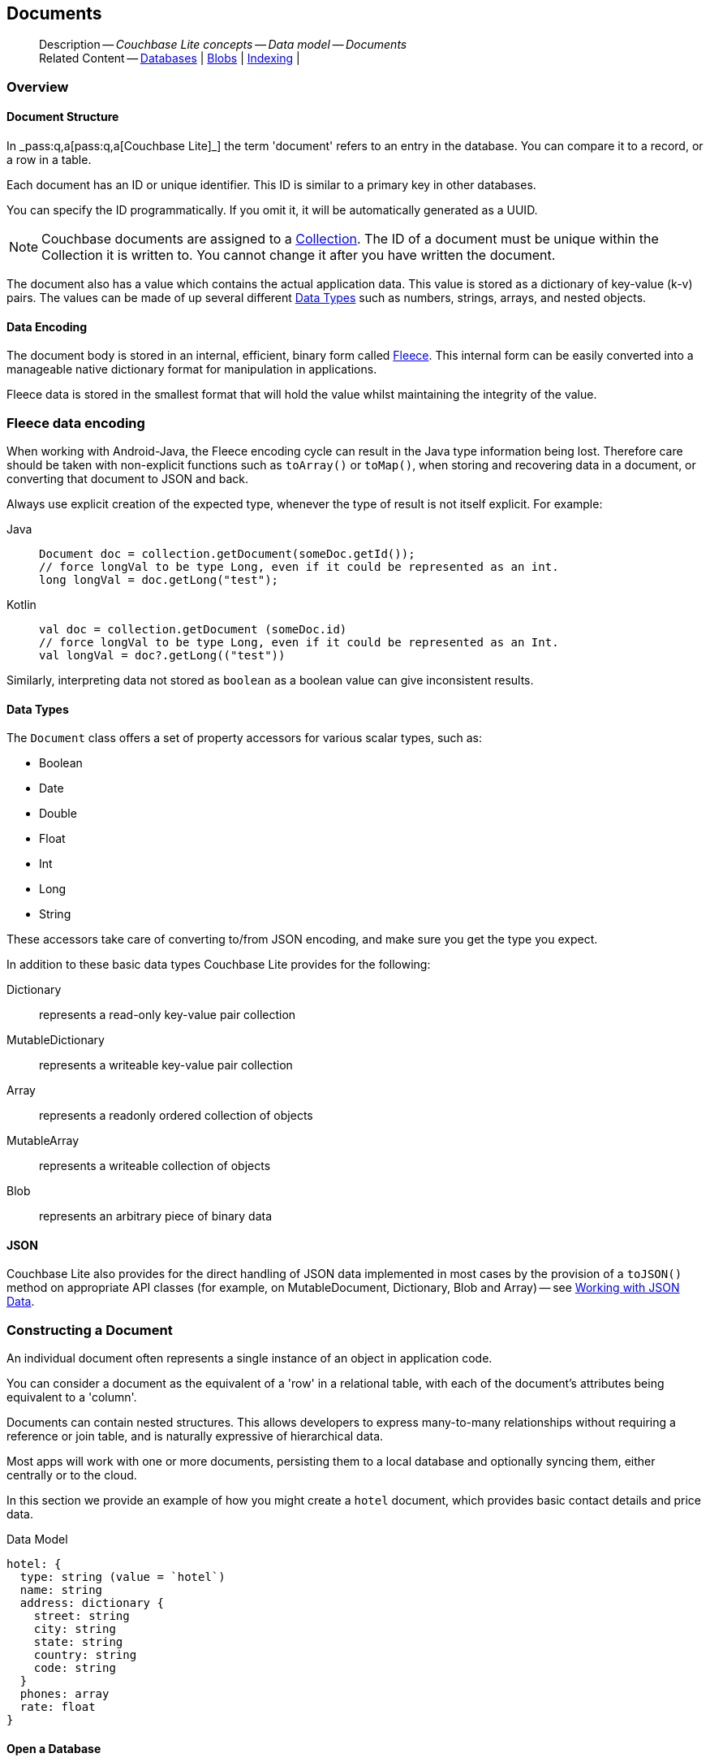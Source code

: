 :docname: document
:page-module: android
:page-relative-src-path: document.adoc
:page-origin-url: https://github.com/couchbase/docs-couchbase-lite.git
:page-origin-start-path:
:page-origin-refname: antora-assembler-simplification
:page-origin-reftype: branch
:page-origin-refhash: (worktree)
[#android:document:::]
== Documents
:page-aliases: documents.adoc, learn/java-android-document.adoc
:page-toclevels: 2@
:page-role:
:description: Couchbase Lite concepts -- Data model -- Documents


// Inclusion
[abstract]
--
Description -- _{description}_ +
Related Content -- xref:android:database.adoc[Databases] | xref:android:blob.adoc[Blobs] | xref:android:indexing.adoc[Indexing] |
--




[discrete#android:document:::overview]
=== Overview


[discrete#android:document:::document-structure]
==== Document Structure

In pass:q,a[_pass:q,a[pass:q,a[Couchbase{nbsp}Lite]]_] the term 'document' refers to an entry in the database.
You can compare it to a record, or a row in a table.

Each document has an ID or unique identifier.
This ID is similar to a primary key in other databases.

You can specify the ID programmatically.
If you omit it, it will be automatically generated as a UUID.

NOTE: Couchbase documents are assigned to a <<android:database:::database-concepts,Collection>>.
The ID of a document must be unique within the Collection it is written to.
You cannot change it after you have written the document.

The document also has a value which contains the actual application data.
This value is stored as a dictionary of key-value (k-v) pairs.
The values can be made of up several different <<android:document:::data-types>> such as numbers, strings, arrays, and nested objects.


[discrete#android:document:::data-encoding]
==== Data Encoding

The document body is stored in an internal, efficient, binary form called
https://github.com/couchbaselabs/fleece#readme[Fleece].
This internal form can be easily converted into a manageable native dictionary format for manipulation in applications.

Fleece data is stored in the smallest format that will hold the value whilst maintaining the integrity of the value.



[discret#android:document:::fleece-data-encodinge]
=== Fleece data encoding

When working with Android-Java, the Fleece encoding cycle can result in the Java type information being lost.
Therefore care should be taken with non-explicit functions such as `toArray()` or `toMap()`,
when storing and recovering data in a document,
or converting that document to JSON and back.

Always use explicit creation of the expected type, whenever the type of result is not itself explicit. For example:

[{tabs}]
=====
[#android:document:::tabs-1-java]
Java::
+
--
[source, Java, indent=0]
----
            Document doc = collection.getDocument(someDoc.getId());
            // force longVal to be type Long, even if it could be represented as an int.
            long longVal = doc.getLong("test");
----
--

[#android:document:::tabs-1-kotlin]
Kotlin::
+
--
[source, Kotlin, indent=0]
----
        val doc = collection.getDocument (someDoc.id)
        // force longVal to be type Long, even if it could be represented as an Int.
        val longVal = doc?.getLong(("test"))
----
--
=====

Similarly, interpreting data not stored as `boolean` as a boolean value can give inconsistent results.




[discrete#android:document:::data-types]
==== Data Types

The `Document` class offers a set of property accessors for various scalar types, such as:

* Boolean
* Date
* Double
* Float
* Int
* Long
* String

These accessors take care of converting to/from JSON encoding, and make sure you get the type you expect.

In addition to these basic data types Couchbase Lite provides for the following:

Dictionary:: represents a read-only key-value pair collection
MutableDictionary:: represents a writeable key-value pair collection
Array:: represents a readonly ordered collection of objects
MutableArray:: represents a writeable collection of objects
Blob:: represents an arbitrary piece of binary data



[discrete#android:document:::json]
==== JSON

Couchbase Lite also provides for the direct handling of JSON data implemented in most cases by the provision of a pass:a,q[`toJSON()`] method on appropriate API classes (for example, on MutableDocument, Dictionary, Blob and Array) -- see <<android:document:::lbl-json-data>>.


[discrete#android:document:::constructing-a-document]
=== Constructing a Document


An individual document often represents a single instance of an object in application code.

You can consider a document as the equivalent of a 'row' in a relational table,
with each of the document's attributes being equivalent to a 'column'.

Documents can contain nested structures.
This allows developers to express many-to-many relationships without requiring a reference or join table,
and is naturally expressive of hierarchical data.

Most apps will work with one or more documents, persisting them to a local database and optionally syncing them, either centrally or to the cloud.

In this section we provide an example of how you might create a `hotel` document, which provides basic contact details and price data.

.Data Model
[source]
----

hotel: {
  type: string (value = `hotel`)
  name: string
  address: dictionary {
    street: string
    city: string
    state: string
    country: string
    code: string
  }
  phones: array
  rate: float
}

----

[discrete#android:document:::ex-usage]
==== Open a Database

First open your database.
If the database does not already exist, Couchbase Lite will create it for you.

Couchbase documents are assigned to a <<android:database:::database-concepts,Collection>>.
All the CRUD examples in this document operate on a `collection` object (here, the Default Collection).

// BEGIN inclusion -- block -- block_tabbed_code.adoc
//
//  Allows for abstraction of the showing of snippet examples
//  which makes displaying tabbed snippets for platforms with
//  more than one native language to show -- Android (Kotlin and Java)
//
// This version does not add an example block
//
//  PARAMETERS:
//    param-tags comma-separated list of tags to include/exclude
//
//  USE:
//    :param_tags: query-access-json
//    include::partial$block_show_snippet.adoc[]
//    :param_tags!:
//


// inject tab header
[{tabs}]
=====

[#android:document:::tabs-2-kotlin]
Kotlin::
+
--

// Show Main Snippet
[source, Kotlin]
----
include ::android:example$codesnippet_collection.kt[tags="datatype_usage_createdb", indent=0]
// Initialize the Couchbase Lite system
CouchbaseLite.init(context)

// Get the database (and create it if it doesn’t exist).
val database = Database("getting-started")
val collection = database.getCollection("myCollection")
    ?: throw IllegalStateException("collection not found")

----

--
// Show Optional Alternate Snippet
[#android:document:::tabs-2-java]
Java::
+
--
[source, Java]
----
include ::android:example$codesnippet_collection.java[tags="datatype_usage_createdb", indent=0]
// Get the database (and create it if it doesn’t exist).
Database database = new Database("getting-started");
try (Collection collection = database.getCollection("myCollection")) {
    if (collection == null) { throw new IllegalStateException("collection not found"); }

----
// Add tab closure
--

=====




// Tidy-up attributes created
// END -- block_tabbed_code.adoc

See xref:android:database.adoc[Databases] for more information

[discrete#android:document:::create-a-document]
==== Create a Document

Now create a new document to hold your application's data.

Use the mutable form, so that you can add data to the document.

// BEGIN inclusion -- block -- block_tabbed_code.adoc
//
//  Allows for abstraction of the showing of snippet examples
//  which makes displaying tabbed snippets for platforms with
//  more than one native language to show -- Android (Kotlin and Java)
//
// This version does not add an example block
//
//  PARAMETERS:
//    param-tags comma-separated list of tags to include/exclude
//
//  USE:
//    :param_tags: query-access-json
//    include::partial$block_show_snippet.adoc[]
//    :param_tags!:
//


// inject tab header
[{tabs}]
=====

[#android:document:::tabs-3-kotlin]
Kotlin::
+
--

// Show Main Snippet
[source, Kotlin]
----
include ::android:example$codesnippet_collection.kt[tags="datatype_usage_createdoc", indent=0]
// Create your new document
val mutableDoc = MutableDocument()

----

--
// Show Optional Alternate Snippet
[#android:document:::tabs-3-java]
Java::
+
--
[source, Java]
----
include ::android:example$codesnippet_collection.java[tags="datatype_usage_createdoc", indent=0]
// Create your new document
MutableDocument mutableDoc = new MutableDocument();

----
// Add tab closure
--

=====




// Tidy-up attributes created
// END -- block_tabbed_code.adoc

For more on using *Documents*, see <<android:document:::document-initializers>> and <<android:document:::mutability>>.

[discrete#android:document:::create-a-dictionary]
==== Create a Dictionary

Now create a mutable dictionary (`address`).

Each element of the dictionary value will be directly accessible via its own key.

// BEGIN inclusion -- block -- block_tabbed_code.adoc
//
//  Allows for abstraction of the showing of snippet examples
//  which makes displaying tabbed snippets for platforms with
//  more than one native language to show -- Android (Kotlin and Java)
//
// This version does not add an example block
//
//  PARAMETERS:
//    param-tags comma-separated list of tags to include/exclude
//
//  USE:
//    :param_tags: query-access-json
//    include::partial$block_show_snippet.adoc[]
//    :param_tags!:
//


// inject tab header
[{tabs}]
=====

[#android:document:::tabs-4-kotlin]
Kotlin::
+
--

// Show Main Snippet
[source, Kotlin]
----
include ::android:example$codesnippet_collection.kt[tags="datatype_usage_mutdict", indent=0]
// Create a new mutable dictionary and populate some keys/values
val address = MutableDictionary()
address.setString("street", "1 Main st.")
address.setString("city", "San Francisco")
address.setString("state", "CA")
address.setString("country", "USA")
address.setString("code", "90210")

----

--
// Show Optional Alternate Snippet
[#android:document:::tabs-4-java]
Java::
+
--
[source, Java]
----
include ::android:example$codesnippet_collection.java[tags="datatype_usage_mutdict", indent=0]
// Create a new mutable dictionary and populate some keys/values
MutableDictionary address = new MutableDictionary();
address.setString("street", "1 Main st.");
address.setString("city", "San Francisco");
address.setString("state", "CA");
address.setString("country", "USA");
address.setString("code", "90210");

----
// Add tab closure
--

=====




// Tidy-up attributes created
// END -- block_tabbed_code.adoc

Learn more about <<android:document:::using-dictionaries>>.

[discrete#android:document:::create-an-array]
==== Create an Array

Since the hotel may have multiple contact numbers, provide a field (`phones`) as a mutable array.

// BEGIN inclusion -- block -- block_tabbed_code.adoc
//
//  Allows for abstraction of the showing of snippet examples
//  which makes displaying tabbed snippets for platforms with
//  more than one native language to show -- Android (Kotlin and Java)
//
// This version does not add an example block
//
//  PARAMETERS:
//    param-tags comma-separated list of tags to include/exclude
//
//  USE:
//    :param_tags: query-access-json
//    include::partial$block_show_snippet.adoc[]
//    :param_tags!:
//


// inject tab header
[{tabs}]
=====

[#android:document:::tabs-5-kotlin]
Kotlin::
+
--

// Show Main Snippet
[source, Kotlin]
----
include ::android:example$codesnippet_collection.kt[tags="datatype_usage_mutarray", indent=0]
// Create and populate mutable array
val phones = MutableArray()
phones.addString("650-000-0000")
phones.addString("650-000-0001")

----

--
// Show Optional Alternate Snippet
[#android:document:::tabs-5-java]
Java::
+
--
[source, Java]
----
include ::android:example$codesnippet_collection.java[tags="datatype_usage_mutarray", indent=0]
// Create and populate mutable array
MutableArray phones = new MutableArray();
phones.addString("650-000-0000");
phones.addString("650-000-0001");

----
// Add tab closure
--

=====




// Tidy-up attributes created
// END -- block_tabbed_code.adoc

Learn more about <<android:document:::using-arrays>>

[discrete#android:document:::populate-a-document]
==== Populate a Document

Now add your data to the mutable document created earlier.
Each data item is stored as a key-value pair.

// BEGIN inclusion -- block -- block_tabbed_code.adoc
//
//  Allows for abstraction of the showing of snippet examples
//  which makes displaying tabbed snippets for platforms with
//  more than one native language to show -- Android (Kotlin and Java)
//
// This version does not add an example block
//
//  PARAMETERS:
//    param-tags comma-separated list of tags to include/exclude
//
//  USE:
//    :param_tags: query-access-json
//    include::partial$block_show_snippet.adoc[]
//    :param_tags!:
//


// inject tab header
[{tabs}]
=====

[#android:document:::tabs-6-kotlin]
Kotlin::
+
--

// Show Main Snippet
[source, Kotlin]
----
include ::android:example$codesnippet_collection.kt[tags="datatype_usage_populate", indent=0]
// Initialize and populate the document

// Add document type to document properties <.>
mutableDoc.setString("type", "hotel")

// Add hotel name string to document properties <.>
mutableDoc.setString("name", "Hotel Java Mo")

// Add float to document properties <.>
mutableDoc.setFloat("room_rate", 121.75f)

// Add dictionary to document's properties <.>
mutableDoc.setDictionary("address", address)

// Add array to document's properties <.>
mutableDoc.setArray("phones", phones)

----

--
// Show Optional Alternate Snippet
[#android:document:::tabs-6-java]
Java::
+
--
[source, Java]
----
include ::android:example$codesnippet_collection.java[tags="datatype_usage_populate", indent=0]
// Initialize and populate the document

// Add document type to document properties <.>
mutableDoc.setString("type", "hotel");

// Add hotel name string to document properties <.>
mutableDoc.setString("name", "Hotel Java Mo");

// Add float to document properties <.>
mutableDoc.setFloat("room_rate", 121.75F);

// Add dictionary to document's properties <.>
mutableDoc.setDictionary("address", address);

// Add array to document's properties <.>
mutableDoc.setArray("phones", phones);

----
// Add tab closure
--

=====




// Tidy-up attributes created
// END -- block_tabbed_code.adoc


NOTE: Couchbase recommend using a `type` attribute to define each logical document type.


[discrete#android:document:::save-a-document]
==== Save a Document

Now persist the populated document to your Couchbase Lite database.
This will auto-generate the document id.

// BEGIN inclusion -- block -- block_tabbed_code.adoc
//
//  Allows for abstraction of the showing of snippet examples
//  which makes displaying tabbed snippets for platforms with
//  more than one native language to show -- Android (Kotlin and Java)
//
// This version does not add an example block
//
//  PARAMETERS:
//    param-tags comma-separated list of tags to include/exclude
//
//  USE:
//    :param_tags: query-access-json
//    include::partial$block_show_snippet.adoc[]
//    :param_tags!:
//


// inject tab header
[{tabs}]
=====

[#android:document:::tabs-7-kotlin]
Kotlin::
+
--

// Show Main Snippet
[source, Kotlin]
----
include ::android:example$codesnippet_collection.kt[tags="datatype_usage_persist", indent=0]
// Save the document changes <.>
collection.save(mutableDoc)

----

--
// Show Optional Alternate Snippet
[#android:document:::tabs-7-java]
Java::
+
--
[source, Java]
----
include ::android:example$codesnippet_collection.java[tags="datatype_usage_persist", indent=0]
// Save the document changes <.>
collection.save(mutableDoc);
----
// Add tab closure
--

=====




// Tidy-up attributes created
// END -- block_tabbed_code.adoc

[discrete#android:document:::close-the-database]
==== Close the Database

With your document saved, you can now close our Couchbase Lite database.

// BEGIN inclusion -- block -- block_tabbed_code.adoc
//
//  Allows for abstraction of the showing of snippet examples
//  which makes displaying tabbed snippets for platforms with
//  more than one native language to show -- Android (Kotlin and Java)
//
// This version does not add an example block
//
//  PARAMETERS:
//    param-tags comma-separated list of tags to include/exclude
//
//  USE:
//    :param_tags: query-access-json
//    include::partial$block_show_snippet.adoc[]
//    :param_tags!:
//


// inject tab header
[{tabs}]
=====

[#android:document:::tabs-8-kotlin]
Kotlin::
+
--

// Show Main Snippet
[source, Kotlin]
----
include ::android:example$codesnippet_collection.kt[tags="datatype_usage_closedb", indent=0]
// Close the database <.>
database.close()

----

--
// Show Optional Alternate Snippet
[#android:document:::tabs-8-java]
Java::
+
--
[source, Java]
----
include ::android:example$codesnippet_collection.java[tags="datatype_usage_closedb", indent=0]
// Close the database <.>
database.close();

----
// Add tab closure
--

=====




// Tidy-up attributes created
// END -- block_tabbed_code.adoc



[discrete#android:document:::working-with-data]
=== Working with Data


[discrete#android:document:::checking-a-documents-properties]
==== Checking a Document's Properties

To check whether a given property exists in the document, use the https://docs.couchbase.com/mobile/{major}.{minor}.{maintenance-android}{empty}/couchbase-lite-android/com/couchbase/lite/Document.html#contains-java.lang.String-[`Document.Contains(String key)] method.

If you try to access a property which doesn't exist in the document, the call will return the default value for that getter method (0 for https://docs.couchbase.com/mobile/{major}.{minor}.{maintenance-android}{empty}/couchbase-lite-android/com/couchbase/lite/Document.html#getInt-java.lang.String-[Document.getInt()] 0.0 for https://docs.couchbase.com/mobile/{major}.{minor}.{maintenance-android}{empty}/couchbase-lite-android/com/couchbase/lite/Document.html#getFloat-java.lang.String-[Document.getFloat()] etc.).

.Fleece data encoding
[NOTE]
--
Care should be taken when storing and recovering data in a document or converting that document to JSON and back. +
Data encoding (Fleece) can result in `Long` values being converted to `Integers`, and `Double` values to `Float`. +
Interpreting data as boolean can also give inconsistent results.
--


[discrete#android:document:::date-accessors]
==== Date accessors

Couchbase Lite offers _Date_ accessors as a convenience.
Dates are a common data type, but JSON doesn't natively support them, so the convention is to store them as strings in ISO-8601 format.

.Date Getter
[#ex-date-getter]
// BEGIN inclusion -- block -- block_tabbed_code_example.adoc
//
//  Allows for abstraction of the showing of snippet examples
//  which makes displaying tabbed snippets for platforms with
//  more than one native language to show -- Android (Kotlin and Java)
//
// Surrounds code in Example block
//
//  PARAMETERS:
//    param-tags comma-separated list of tags to include/exclude
//    param-leader text for opening para of an example block
//
//  USE:
//    :param_tags: query-access-json
//    include::partial$block_show_snippet.adoc[]
//    :param_tags!:
//

[#android:document:::ex-date-getter]
====

pass:q,a[This example sets the date on the `createdAt` property and reads it back using the https://docs.couchbase.com/mobile/{major}.{minor}.{maintenance-android}{empty}/couchbase-lite-android/com/couchbase/lite/Document.html#getDate-java.lang.String-[Document.getDate()] accessor method.]
// inject tab header
[{tabs}]
=====

[#android:document:::tabs-9-kotlin]
Kotlin::
+
--

// Show Main Snippet
[source, Kotlin]
----
include ::android:example$codesnippet_collection.kt[tags="date-getter", indent=0]
doc.setValue("createdAt", Date())
val date = doc.getDate("createdAt")
----

--
// Show Optional Alternate Snippet
[#android:document:::tabs-9-java]
Java::
+
--
[source, Java]
----
include ::android:example$codesnippet_collection.java[tags="date-getter", indent=0]
newTask.setValue("createdAt", new Date());
Date date = newTask.getDate("createdAt");
----
// Add tab closure
--

=====



// close example block

====

// Tidy-up atttibutes created
// END -- block_show_snippet.doc


[discrete#android:document:::using-dictionaries]
==== Using Dictionaries

.API References

* https://docs.couchbase.com/mobile/{major}.{minor}.{maintenance-android}{empty}/couchbase-lite-android/com/couchbase/lite/Dictionary.html[Dictionary]

* https://docs.couchbase.com/mobile/{major}.{minor}.{maintenance-android}{empty}/couchbase-lite-android/com/couchbase/lite/MutableDictionary.html[MutableDictionary]


.Read Only
[#ex-dict]
// :param-leader: pass:q,a[Changes to the document are persisted to the database when the `save` method is called.]
// BEGIN inclusion -- block -- block_tabbed_code_example.adoc
//
//  Allows for abstraction of the showing of snippet examples
//  which makes displaying tabbed snippets for platforms with
//  more than one native language to show -- Android (Kotlin and Java)
//
// Surrounds code in Example block
//
//  PARAMETERS:
//    param-tags comma-separated list of tags to include/exclude
//    param-leader text for opening para of an example block
//
//  USE:
//    :param_tags: query-access-json
//    include::partial$block_show_snippet.adoc[]
//    :param_tags!:
//

[#android:document:::ex-dict]
====

// inject tab header
[{tabs}]
=====

[#android:document:::tabs-10-kotlin]
Kotlin::
+
--

// Show Main Snippet
[source, Kotlin]
----
include ::android:example$codesnippet_collection.kt[tags="datatype_dictionary", indent=0]
// NOTE: No error handling, for brevity (see getting started)
val document = collection.getDocument("doc1")

// Getting a dictionary from the document's properties
val dict = document?.getDictionary("address")

// Access a value with a key from the dictionary
val street = dict?.getString("street")

// Iterate dictionary
dict?.forEach { println("${it} -> ${dict.getValue(it)}") }

// Create a mutable copy
val mutableDict = dict?.toMutable()

----

--
// Show Optional Alternate Snippet
[#android:document:::tabs-10-java]
Java::
+
--
[source, Java]
----
include ::android:example$codesnippet_collection.java[tags="datatype_dictionary", indent=0]
// NOTE: No error handling, for brevity (see getting started)
Document document = collection.getDocument("doc1");
if (document == null) { return; }

// Getting a dictionary from the document's properties
Dictionary dict = document.getDictionary("address");
if (dict == null) { return; }

// Access a value with a key from the dictionary
String street = dict.getString("street");

// Iterate dictionary
for (String key: dict.getKeys()) {
    System.out.println("Key " + key + " = " + dict.getValue(key));
}

// Create a mutable copy
MutableDictionary mutableDict = dict.toMutable();

----
// Add tab closure
--

=====



// close example block

====

// Tidy-up atttibutes created
// END -- block_show_snippet.doc


.Mutable
[#ex-mutdict]
// :param-leader: pass:q,a[Changes to the document are persisted to the database when the `save` method is called.]
// BEGIN inclusion -- block -- block_tabbed_code_example.adoc
//
//  Allows for abstraction of the showing of snippet examples
//  which makes displaying tabbed snippets for platforms with
//  more than one native language to show -- Android (Kotlin and Java)
//
// Surrounds code in Example block
//
//  PARAMETERS:
//    param-tags comma-separated list of tags to include/exclude
//    param-leader text for opening para of an example block
//
//  USE:
//    :param_tags: query-access-json
//    include::partial$block_show_snippet.adoc[]
//    :param_tags!:
//

[#android:document:::ex-mutdict]
====

// inject tab header
[{tabs}]
=====

[#android:document:::tabs-11-kotlin]
Kotlin::
+
--

// Show Main Snippet
[source, Kotlin]
----
include ::android:example$codesnippet_collection.kt[tags="datatype_mutable_dictionary", indent=0]
// NOTE: No error handling, for brevity (see getting started)

// Create a new mutable dictionary and populate some keys/values
val mutableDict = MutableDictionary()
mutableDict.setString("street", "1 Main st.")
mutableDict.setString("city", "San Francisco")

// Add the dictionary to a document's properties and save the document
val mutableDoc = MutableDocument("doc1")
mutableDoc.setDictionary("address", mutableDict)
collection.save(mutableDoc)

----

--
// Show Optional Alternate Snippet
[#android:document:::tabs-11-java]
Java::
+
--
[source, Java]
----
include ::android:example$codesnippet_collection.java[tags="datatype_mutable_dictionary", indent=0]
// NOTE: No error handling, for brevity (see getting started)

// Create a new mutable dictionary and populate some keys/values
MutableDictionary mutableDict = new MutableDictionary();
mutableDict.setString("street", "1 Main st.");
mutableDict.setString("city", "San Francisco");

// Add the dictionary to a document's properties and save the document
MutableDocument mutableDoc = new MutableDocument("doc1");
mutableDoc.setDictionary("address", mutableDict);
collection.save(mutableDoc);

----
// Add tab closure
--

=====



// close example block

====

// Tidy-up atttibutes created
// END -- block_show_snippet.doc

[discrete#android:document:::using-arrays]
==== Using Arrays

.API References
* https://docs.couchbase.com/mobile/{major}.{minor}.{maintenance-android}{empty}/couchbase-lite-android/com/couchbase/lite/Array.html[Array]

* https://docs.couchbase.com/mobile/{major}.{minor}.{maintenance-android}{empty}/couchbase-lite-android/com/couchbase/lite/MutableArray.html[MutableArray]

.Read Only
[#ex-array]
// :param-leader: pass:q,a[Changes to the document are persisted to the database when the `save` method is called.]
// BEGIN inclusion -- block -- block_tabbed_code_example.adoc
//
//  Allows for abstraction of the showing of snippet examples
//  which makes displaying tabbed snippets for platforms with
//  more than one native language to show -- Android (Kotlin and Java)
//
// Surrounds code in Example block
//
//  PARAMETERS:
//    param-tags comma-separated list of tags to include/exclude
//    param-leader text for opening para of an example block
//
//  USE:
//    :param_tags: query-access-json
//    include::partial$block_show_snippet.adoc[]
//    :param_tags!:
//

[#android:document:::ex-array]
====

// inject tab header
[{tabs}]
=====

[#android:document:::tabs-12-kotlin]
Kotlin::
+
--

// Show Main Snippet
[source, Kotlin]
----
include ::android:example$codesnippet_collection.kt[tags="datatype_array", indent=0]
// NOTE: No error handling, for brevity (see getting started)

val document = collection.getDocument("doc1")

// Getting a phones array from the document's properties
val array = document?.getArray("phones")

// Get element count
val count = array?.count()

// Access an array element by index
val phone = array?.getString(1)

// Iterate array
array?.forEachIndexed { index, item -> println("Row  ${index} = ${item}") }

// Create a mutable copy
val mutableArray = array?.toMutable()
----

--
// Show Optional Alternate Snippet
[#android:document:::tabs-12-java]
Java::
+
--
[source, Java]
----
include ::android:example$codesnippet_collection.java[tags="datatype_array", indent=0]
// NOTE: No error handling, for brevity (see getting started)

Document document = collection.getDocument("doc1");
if (document == null) { return; }

// Getting a phones array from the document's properties
Array array = document.getArray("phones");
if (array == null) { return; }

// Get element count
int count = array.count();

// Access an array element by index
String phone = array.getString(1);

// Iterate array
for (int i = 0; i < count; i++) {
    System.out.println("Row  " + i + " = " + array.getString(i));
}

// Create a mutable copy
MutableArray mutableArray = array.toMutable();
----
// Add tab closure
--

=====



// close example block

====

// Tidy-up atttibutes created
// END -- block_show_snippet.doc

.Mutable
[#ex-mutarray]
// :param-leader: pass:q,a[Changes to the document are persisted to the database when the `save` method is called.]
// BEGIN inclusion -- block -- block_tabbed_code_example.adoc
//
//  Allows for abstraction of the showing of snippet examples
//  which makes displaying tabbed snippets for platforms with
//  more than one native language to show -- Android (Kotlin and Java)
//
// Surrounds code in Example block
//
//  PARAMETERS:
//    param-tags comma-separated list of tags to include/exclude
//    param-leader text for opening para of an example block
//
//  USE:
//    :param_tags: query-access-json
//    include::partial$block_show_snippet.adoc[]
//    :param_tags!:
//

[#android:document:::ex-mutarray]
====

// inject tab header
[{tabs}]
=====

[#android:document:::tabs-13-kotlin]
Kotlin::
+
--

// Show Main Snippet
[source, Kotlin]
----
include ::android:example$codesnippet_collection.kt[tags="datatype_mutable_array", indent=0]
// NOTE: No error handling, for brevity (see getting started)

// Create a new mutable array and populate data into the array
val mutableArray = MutableArray()
mutableArray.addString("650-000-0000")
mutableArray.addString("650-000-0001")

// Set the array to document's properties and save the document
val mutableDoc = MutableDocument("doc1")
mutableDoc.setArray("phones", mutableArray)
collection.save(mutableDoc)
----

--
// Show Optional Alternate Snippet
[#android:document:::tabs-13-java]
Java::
+
--
[source, Java]
----
include ::android:example$codesnippet_collection.java[tags="datatype_mutable_array", indent=0]
// NOTE: No error handling, for brevity (see getting started)

// Create a new mutable array and populate data into the array
MutableArray mutableArray = new MutableArray();
mutableArray.addString("650-000-0000");
mutableArray.addString("650-000-0001");

// Set the array to document's properties and save the document
MutableDocument mutableDoc = new MutableDocument("doc1");
mutableDoc.setArray("phones", mutableArray);
collection.save(mutableDoc);
----
// Add tab closure
--

=====



// close example block

====

// Tidy-up atttibutes created
// END -- block_show_snippet.doc


[discrete#android:document:::using-blobs]
==== Using Blobs

For more on working with blobs, see xref:android:blob.adoc[Blobs]


[discrete#android:document:::document-initializers]
=== Document Initializers


You can use the following methods/initializers:

* Use the https://docs.couchbase.com/mobile/{major}.{minor}.{maintenance-android}{empty}/couchbase-lite-android/com/couchbase/lite/MutableDocument.html#s:18CouchbaseLiteSwift15MutableDocumentMutableDocument--[MutableDocument()] initializer to create a new document where the document ID is randomly generated by the database.

* Use the https://docs.couchbase.com/mobile/{major}.{minor}.{maintenance-android}{empty}/couchbase-lite-android/com/couchbase/lite/MutableDocument.html#s:18CouchbaseLiteSwift15MutableDocument}MutableDocument-java.lang.String-[MutableDocument(String id)] initializer to create a new document with a specific ID.

* Use the {url-api-method-collection-getdocument} method to get a document.
If the document doesn't exist in the collection, the method will return `null`.
You can use this behavior to check if a document with a given ID already exists in the collection.


.Persist a document
[#ex-persists-doc]
// BEGIN inclusion -- block -- block_tabbed_code_example.adoc
//
//  Allows for abstraction of the showing of snippet examples
//  which makes displaying tabbed snippets for platforms with
//  more than one native language to show -- Android (Kotlin and Java)
//
// Surrounds code in Example block
//
//  PARAMETERS:
//    param-tags comma-separated list of tags to include/exclude
//    param-leader text for opening para of an example block
//
//  USE:
//    :param_tags: query-access-json
//    include::partial$block_show_snippet.adoc[]
//    :param_tags!:
//

[#android:document:::ex-persists-doc]
====

pass:q,a[The following code example creates a document and persists it to the database.]
// inject tab header
[{tabs}]
=====

[#android:document:::tabs-14-kotlin]
Kotlin::
+
--

// Show Main Snippet
[source, Kotlin]
----
include ::android:example$codesnippet_collection.kt[tags="initializer", indent=0]
val doc = MutableDocument()
doc.let {
    it.setString("type", "task")
    it.setString("owner", "todo")
    it.setDate("createdAt", Date())
}
collection.save(doc)
----

--
// Show Optional Alternate Snippet
[#android:document:::tabs-14-java]
Java::
+
--
[source, Java]
----
include ::android:example$codesnippet_collection.java[tags="initializer", indent=0]
MutableDocument newTask = new MutableDocument();
newTask.setString("type", "task");
newTask.setString("owner", "todo");
newTask.setDate("createdAt", new Date());
collection.save(newTask);
----
// Add tab closure
--

=====



// close example block

====

// Tidy-up atttibutes created
// END -- block_show_snippet.doc


[discrete#android:document:::mutability]
=== Mutability


By default, a document is immutable when it is read from the database.
Use the https://docs.couchbase.com/mobile/{major}.{minor}.{maintenance-android}{empty}/couchbase-lite-android/com/couchbase/lite/Document.html#toMutable--[`Document.toMutable()] to create an updatable instance of the document.


.Make a mutable document
[#ex-update-doc]
// BEGIN inclusion -- block -- block_tabbed_code_example.adoc
//
//  Allows for abstraction of the showing of snippet examples
//  which makes displaying tabbed snippets for platforms with
//  more than one native language to show -- Android (Kotlin and Java)
//
// Surrounds code in Example block
//
//  PARAMETERS:
//    param-tags comma-separated list of tags to include/exclude
//    param-leader text for opening para of an example block
//
//  USE:
//    :param_tags: query-access-json
//    include::partial$block_show_snippet.adoc[]
//    :param_tags!:
//

[#android:document:::ex-update-doc]
====

pass:q,a[Changes to the document are persisted to the database when the `save` method is called.]
// inject tab header
[{tabs}]
=====

[#android:document:::tabs-15-kotlin]
Kotlin::
+
--

// Show Main Snippet
[source, Kotlin]
----
include ::android:example$codesnippet_collection.kt[tags="update-document", indent=0]
collection.getDocument("xyz")?.toMutable()?.let {
    it.setString("name", "apples")
    collection.save(it)
}
----

--
// Show Optional Alternate Snippet
[#android:document:::tabs-15-java]
Java::
+
--
[source, Java]
----
include ::android:example$codesnippet_collection.java[tags="update-document", indent=0]
MutableDocument mutableDocument = collection.getDocument("xyz").toMutable();
mutableDocument.setString("name", "apples");
collection.save(mutableDocument);
----
// Add tab closure
--

=====



// close example block

====

// Tidy-up atttibutes created
// END -- block_show_snippet.doc

NOTE: Any user change to the value of reserved keys (`_id`, `_rev` or `_deleted`) will be detected when a document is saved and will result in an exception (Error Code 5 -- `CorruptRevisionData`) -- see also <<android:document:::lbl-doc-constraints>>.




[discrete#android:document:::batch-operations]
=== Batch operations

If you're making multiple changes to a database at once, it's faster to group them together.
The following example persists a few documents in batch.

.Batch operations
[#ex-batch-ops]
// BEGIN inclusion -- block -- block_tabbed_code_example.adoc
//
//  Allows for abstraction of the showing of snippet examples
//  which makes displaying tabbed snippets for platforms with
//  more than one native language to show -- Android (Kotlin and Java)
//
// Surrounds code in Example block
//
//  PARAMETERS:
//    param-tags comma-separated list of tags to include/exclude
//    param-leader text for opening para of an example block
//
//  USE:
//    :param_tags: query-access-json
//    include::partial$block_show_snippet.adoc[]
//    :param_tags!:
//

[#android:document:::ex-batch-ops]
====

// inject tab header
[{tabs}]
=====

[#android:document:::tabs-16-kotlin]
Kotlin::
+
--

// Show Main Snippet
[source, Kotlin]
----
include ::android:example$codesnippet_collection.kt[tags="batch", indent=0]
database.inBatch(UnitOfWork {
    for (i in 0..9) {
        val doc = MutableDocument()
        doc.let {
            it.setValue("type", "user")
            it.setValue("name", "user $i")
            it.setBoolean("admin", false)
        }
        log("saved user document: ${doc.getString("name")}")
    }
})
----

--
// Show Optional Alternate Snippet
[#android:document:::tabs-16-java]
Java::
+
--
[source, Java]
----
include ::android:example$codesnippet_collection.java[tags="batch", indent=0]
database.inBatch(() -> {
    for (int i = 0; i < 10; i++) {
        MutableDocument doc = new MutableDocument();
        doc.setValue("type", "user");
        doc.setValue("name", "user " + i);
        doc.setBoolean("admin", false);
        collection.save(doc);
    }
});
----
// Add tab closure
--

=====



// close example block

====

// Tidy-up atttibutes created
// END -- block_show_snippet.doc

At the *local* level this operation is still transactional: no other `Database` instances, including ones managed by the replicator can make changes during the execution of the block, and other instances will not see partial changes.
But Couchbase Mobile is a distributed system, and due to the way replication works, there's no guarantee that Sync Gateway or other devices will receive your changes all at once.


[discrete#android:document:::document-change-events]
=== Document change events

You can register for document changes.
The following example registers for changes to the document with ID `user.john` and prints the `verified_account` property when a change is detected.


.Document change events
[#ex-doc-events]
// BEGIN inclusion -- block -- block_tabbed_code_example.adoc
//
//  Allows for abstraction of the showing of snippet examples
//  which makes displaying tabbed snippets for platforms with
//  more than one native language to show -- Android (Kotlin and Java)
//
// Surrounds code in Example block
//
//  PARAMETERS:
//    param-tags comma-separated list of tags to include/exclude
//    param-leader text for opening para of an example block
//
//  USE:
//    :param_tags: query-access-json
//    include::partial$block_show_snippet.adoc[]
//    :param_tags!:
//

[#android:document:::ex-doc-events]
====

// inject tab header
[{tabs}]
=====

[#android:document:::tabs-17-kotlin]
Kotlin::
+
--

// Show Main Snippet
[source, Kotlin]
----
include ::android:example$codesnippet_collection.kt[tags="document-listener", indent=0]
collection.addDocumentChangeListener("user.john") { change ->
    collection.getDocument(change.documentID)?.let {
        log("Status: ${it.getString("verified_account")}")
    }
}
----

--
// Show Optional Alternate Snippet
[#android:document:::tabs-17-java]
Java::
+
--
[source, Java]
----
include ::android:example$codesnippet_collection.java[tags="document-listener", indent=0]
collection.addDocumentChangeListener(
    "user.john",
    change -> {
        String docId = change.getDocumentID();
        try {
            Document doc = collection.getDocument(docId);
            if (doc != null) {
                Logger.log("Status: " + doc.getString("verified_account"));
            }
        }
        catch (CouchbaseLiteException e) {
            Logger.log("Failed getting doc : " + docId);
        }
    });
----
// Add tab closure
--

=====



// close example block

====

// Tidy-up atttibutes created
// END -- block_show_snippet.doc


[discrete#android:document:::using-kotlin-flows-and-livedata]
==== Using Kotlin Flows and LiveData

Kotlin users can also take advantage of Flows and LiveData to monitor for changes.

The following methods show how to watch for document changes in a given database or for changes to a specific document.

[{tabs}]
=====
[#android:document:::tabs-18-database-changes]
Database Changes::
+
--
[source, Kotlin, subs="attributes+"]
----
        return collection.collectionChangeFlow(null)
            .map { it.documentIDs }
            .asLiveData()
----
--

[#android:document:::tabs-18-document-changes]
Document Changes::
+
--
[source, Kotlin, subs="attributes+"]
----
        return collection.documentChangeFlow("1001")
            .mapNotNull { change ->
                change.takeUnless {
                    collection.getDocument(it.documentID)?.getString("owner").equals(owner)
                }
            }
            .asLiveData()
----
--
=====



[discrete#android:document:::document-expiration]
=== Document Expiration

Document expiration allows users to set the expiration date for a document.
When the document expires, it is purged from the database.
The purge is not replicated to Sync Gateway.

.Set document expiration
[#ex-set-doc-exp]
// BEGIN inclusion -- block -- block_tabbed_code_example.adoc
//
//  Allows for abstraction of the showing of snippet examples
//  which makes displaying tabbed snippets for platforms with
//  more than one native language to show -- Android (Kotlin and Java)
//
// Surrounds code in Example block
//
//  PARAMETERS:
//    param-tags comma-separated list of tags to include/exclude
//    param-leader text for opening para of an example block
//
//  USE:
//    :param_tags: query-access-json
//    include::partial$block_show_snippet.adoc[]
//    :param_tags!:
//

[#android:document:::ex-set-doc-exp]
====

This example sets the TTL for a document to 1 day from the current time.
// inject tab header
[{tabs}]
=====

[#android:document:::tabs-19-kotlin]
Kotlin::
+
--

// Show Main Snippet
[source, Kotlin]
----
include ::android:example$codesnippet_collection.kt[tags="document-expiration", indent=0]
// Purge the document one day from now
collection.setDocumentExpiration(
    "doc123",
    Date(System.currentTimeMillis() + (1000 * 60 * 60 * 24))
)

// Reset expiration
collection.setDocumentExpiration("doc1", null)

// Query documents that will be expired in less than five minutes
val query = QueryBuilder
    .select(SelectResult.expression(Meta.id))
    .from(DataSource.collection(collection))
    .where(
        Meta.expiration.lessThan(
            Expression.longValue(System.currentTimeMillis() + (1000 * 60 * 5))
        )
    )
----

--
// Show Optional Alternate Snippet
[#android:document:::tabs-19-java]
Java::
+
--
[source, Java]
----
include ::android:example$codesnippet_collection.java[tags="document-expiration", indent=0]
// Purge the document one day from now
Instant ttl = Instant.now().plus(1, ChronoUnit.DAYS);
collection.setDocumentExpiration("doc123", new Date(ttl.toEpochMilli()));

// Reset expiration
collection.setDocumentExpiration("doc1", null);

// Query documents that will be expired in less than five minutes
Instant fiveMinutesFromNow = Instant.now().plus(5, ChronoUnit.MINUTES);
Query query = QueryBuilder
    .select(SelectResult.expression(Meta.id))
    .from(DataSource.collection(collection))
    .where(Meta.expiration.lessThan(Expression.doubleValue(fiveMinutesFromNow.toEpochMilli())));
----
// Add tab closure
--

=====



// close example block

====

// Tidy-up atttibutes created
// END -- block_show_snippet.doc

You can set expiration for a whole Collection

[discrete#android:document:::lbl-doc-constraints]
=== Document Constraints

Couchbase Lite APIs do not explicitly disallow the use of attributes with the underscore prefix at the top level of document.
This is to facilitate the creation of documents for use either in _local only_ mode where documents are not synced, or when used exclusively in peer-to-peer sync.

NOTE: "_id", :"_rev" and "_sequence" are reserved keywords and must not be used as top-level attributes -- see <<android:document:::res-keys>>.

Users are cautioned that any attempt to sync such documents to Sync Gateway will result in an error.
To be future proof, you are advised to avoid creating such documents.
Use of these attributes for user-level data may result in undefined system behavior.

For more guidance -- see: xref:sync-gateway:ROOT:data-modeling.adoc[Sync Gateway - data modeling guidelines]

[#android:document:::res-keys]
.Reserved Keys List
====

* _attachments

* _deleted footnote:fn1[Any change to this reserved key will be detected when it is saved and will result in a Couchbase exception (Error Code 5 -- `CorruptRevisionData`)]

* _id footnote:fn1[]

* _removed

* _rev footnote:fn1[]

* _sequence
====


[discrete#android:document:::lbl-json-data]
=== Working with JSON Data

In this section::
<<android:document:::lbl-array>>
| <<android:document:::lbl-blob>>
| <<android:document:::lbl-dictionary>>
| <<android:document:::lbl-document>>
| <<android:document:::lbl-result>>


The pass:a,q[`toJSON()`] typed-accessor means you can easily work with JSON data, native and Couchbase Lite objects.

[discrete#android:document:::lbl-array]
==== Arrays

Convert an `ArrayObject` to and from JSON using the pass:a,q[`toJSON()`] and `toArray` methods -- see <<android:document:::ex-array>>.

Additionally you can:

* Initialize a 'MutableArrayObject' using data supplied as a JSON string.
This is done using the `init(json)` constructor -- see: <<android:document:::ex-array>>

* Convert an `ArrayFragment` object to a JSON String

* Set data with a JSON string using `setJSON()`

.Arrays as JSON strings
[#ex-array]
// BEGIN inclusion -- block -- block_tabbed_code_example.adoc
//
//  Allows for abstraction of the showing of snippet examples
//  which makes displaying tabbed snippets for platforms with
//  more than one native language to show -- Android (Kotlin and Java)
//
// Surrounds code in Example block
//
//  PARAMETERS:
//    param-tags comma-separated list of tags to include/exclude
//    param-leader text for opening para of an example block
//
//  USE:
//    :param_tags: query-access-json
//    include::partial$block_show_snippet.adoc[]
//    :param_tags!:
//

[#android:document:::ex-array]
====

// inject tab header
[{tabs}]
=====

[#android:document:::tabs-20-kotlin]
Kotlin::
+
--

// Show Main Snippet
[source, Kotlin]
----
include ::android:example$codesnippet_collection.kt[tags="tojson-array", indent=0]
// github tag=tojson-array
val mArray = MutableArray(JSON) // <.>
for (i in 0 until mArray.count()) {
    mArray.getDictionary(i)?.apply {
        log(getString("name") ?: "unknown")
        collection.save(MutableDocument(getString("id"), toMap()))
    } // <.>
}

collection.getDocument("1002")?.getArray("features")?.apply {
    for (feature in toList()) {
        log("$feature")
    } // <.>
    log(toJSON())
} // <.>
----

--
// Show Optional Alternate Snippet
[#android:document:::tabs-20-java]
Java::
+
--
[source, Java]
----
include ::android:example$codesnippet_collection.java[tags="tojson-array", indent=0]
// github tag=tojson-array
final MutableArray mArray = new MutableArray(JSON); // <.>

for (int i = 0; i < mArray.count(); i++) { // <.>
    final Dictionary dict = mArray.getDictionary(i);
    Logger.log(dict.getString("name"));
    collection.save(new MutableDocument(dict.getString("id"), dict.toMap()));
}

final Array features = collection.getDocument("1002").getArray("features");
for (Object feature: features.toList()) { Logger.log(feature.toString()); }
Logger.log(features.toJSON()); // <.>
----
// Add tab closure
--

=====



// close example block

====

// Tidy-up atttibutes created
// END -- block_show_snippet.doc

[discrete#android:document:::lbl-blob]
==== Blobs
Convert a `Blob` to JSON using the `toJSON` method -- see <<android:document:::ex-blob>>.

You can use `isBlob()` to check whether a given dictionary object is a blob or not -- see <<android:document:::ex-blob>>.

Note that the blob object must first be saved to the database (generating the required metadata) before you can use the `toJSON` method.

[#ex-blob]
.Blobs as JSON strings
// BEGIN inclusion -- block -- block_tabbed_code_example.adoc
//
//  Allows for abstraction of the showing of snippet examples
//  which makes displaying tabbed snippets for platforms with
//  more than one native language to show -- Android (Kotlin and Java)
//
// Surrounds code in Example block
//
//  PARAMETERS:
//    param-tags comma-separated list of tags to include/exclude
//    param-leader text for opening para of an example block
//
//  USE:
//    :param_tags: query-access-json
//    include::partial$block_show_snippet.adoc[]
//    :param_tags!:
//

[#android:document:::ex-blob]
====

// inject tab header
[{tabs}]
=====

[#android:document:::tabs-21-kotlin]
Kotlin::
+
--

// Show Main Snippet
[source, Kotlin]
----
include ::android:example$codesnippet_collection.kt[tags="tojson-blob", indent=0]
// github tag=tojson-blob
val thisBlob = collection.getDocument("thisdoc-id")!!.toMap()
if (!Blob.isBlob(thisBlob)) {
    return
}
val blobType = thisBlob["content_type"].toString()
val blobLength = thisBlob["length"] as Number?
----

--
// Show Optional Alternate Snippet
[#android:document:::tabs-21-java]
Java::
+
--
[source, Java]
----
include ::android:example$codesnippet_collection.java[tags="tojson-blob", indent=0]
// github tag=tojson-blob
final Map<String, ?> thisBlob = collection.getDocument("thisdoc-id").toMap();
if (!Blob.isBlob(thisBlob)) { return; }

final String blobType = thisBlob.get("content_type").toString();
final Number blobLength = (Number) thisBlob.get("length");
----
// Add tab closure
--

=====



// close example block

====

// Tidy-up atttibutes created
// END -- block_show_snippet.doc

See also: xref:android:blob.adoc[Blobs]

[discrete#android:document:::lbl-dictionary]
==== Dictionaries

Convert a `DictionaryObject` to and from JSON using the `toJSON` and `toDictionary` methods -- see <<android:document:::ex-dictionary>>.

Additionally you can:

* Initialize a 'MutableDictionaryObject' using data supplied as a JSON string.
This is done using the `init(json)` constructor-- see: <<android:document:::ex-dictionary>>

* Set data with a JSON string using `setJSON()`

[#ex-dictionary]
.Dictionaries as JSON strings
// BEGIN inclusion -- block -- block_tabbed_code_example.adoc
//
//  Allows for abstraction of the showing of snippet examples
//  which makes displaying tabbed snippets for platforms with
//  more than one native language to show -- Android (Kotlin and Java)
//
// Surrounds code in Example block
//
//  PARAMETERS:
//    param-tags comma-separated list of tags to include/exclude
//    param-leader text for opening para of an example block
//
//  USE:
//    :param_tags: query-access-json
//    include::partial$block_show_snippet.adoc[]
//    :param_tags!:
//

[#android:document:::ex-dictionary]
====

// inject tab header
[{tabs}]
=====

[#android:document:::tabs-22-kotlin]
Kotlin::
+
--

// Show Main Snippet
[source, Kotlin]
----
include ::android:example$codesnippet_collection.kt[tags="tojson-dictionary", indent=0]
// github tag=tojson-dictionary
val mDict = MutableDictionary(JSON) // <.>
log("$mDict")
log("Details for: ${mDict.getString("name")}")
mDict.keys.forEach { key ->
    log(key + " => " + mDict.getValue(key))
}
----

--
// Show Optional Alternate Snippet
[#android:document:::tabs-22-java]
Java::
+
--
[source, Java]
----
include ::android:example$codesnippet_collection.java[tags="tojson-dictionary", indent=0]
// github tag=tojson-dictionary
final MutableDictionary mDict = new MutableDictionary(JSON); // <.>
Logger.log(mDict.toString());

Logger.log("Details for: " + mDict.getString("name"));
for (String key: mDict.getKeys()) {
    Logger.log(key + " => " + mDict.getValue(key));
}
----
// Add tab closure
--

=====



// close example block

====

// Tidy-up atttibutes created
// END -- block_show_snippet.doc

[discrete#android:document:::lbl-document]
==== Documents

Convert a `Document` to and from JSON strings using the pass:a,q[`toJSON()`] and pass:a,q[`setJSON()`] methods -- see <<android:document:::ex-document>>.

Additionally you can:

* Initialize a 'MutableDocument' using data supplied as a JSON string.
This is done using the `init(json)` or `init(id: json:)` constructor -- see: <<android:document:::ex-document>>

* Set data with a JSON string using `setJSON()`

.Documents as JSON strings
[#ex-document]
// BEGIN inclusion -- block -- block_tabbed_code_example.adoc
//
//  Allows for abstraction of the showing of snippet examples
//  which makes displaying tabbed snippets for platforms with
//  more than one native language to show -- Android (Kotlin and Java)
//
// Surrounds code in Example block
//
//  PARAMETERS:
//    param-tags comma-separated list of tags to include/exclude
//    param-leader text for opening para of an example block
//
//  USE:
//    :param_tags: query-access-json
//    include::partial$block_show_snippet.adoc[]
//    :param_tags!:
//

[#android:document:::ex-document]
====

// inject tab header
[{tabs}]
=====

[#android:document:::tabs-23-kotlin]
Kotlin::
+
--

// Show Main Snippet
[source, Kotlin]
----
include ::android:example$codesnippet_collection.kt[tags="query-get-all;tojson-document", indent=0]
QueryBuilder
    .select(SelectResult.expression(Meta.id).`as`("metaId"))
    .from(DataSource.collection(srcColl))
    .execute()
    .forEach {
        it.getString("metaId")?.let { thisId ->
            srcColl.getDocument(thisId)?.toJSON()?.let { json -> // <.>
                log("JSON String = $json")
                val hotelFromJSON = MutableDocument(thisId, json) // <.>
                dstColl.save(hotelFromJSON)
                dstColl.getDocument(thisId)?.toMap()?.forEach { e ->
                    log("$e.key => $e.value")
                } // <.>
            }
        }
    }
----

--
// Show Optional Alternate Snippet
[#android:document:::tabs-23-java]
Java::
+
--
[source, Java]
----
include ::android:example$codesnippet_collection.java[tags="query-get-all;tojson-document", indent=0]
// github tag=tojson-document
final Query listQuery = QueryBuilder
    .select(SelectResult.expression(Meta.id).as("metaId"))
    .from(DataSource.collection(srcColl));

try (ResultSet results = listQuery.execute()) {
    for (Result row: results) {
        final String thisId = row.getString("metaId");

        final String json = srcColl.getDocument(thisId).toJSON(); // <.>
        Logger.log("JSON String = " + json);

        final MutableDocument hotelFromJSON = new MutableDocument(thisId, json); // <.>

        dstColl.save(hotelFromJSON);

        for (Map.Entry<String, Object> entry: dstColl.getDocument(thisId).toMap().entrySet()) {
            Logger.log(entry.getKey() + " => " + entry.getValue()); // <.>
        }
    }
}
----
// Add tab closure
--

=====



// close example block

====

// Tidy-up atttibutes created
// END -- block_show_snippet.doc

[discrete#android:document:::lbl-result]
==== Query Results as JSON

Convert a `Query Result` to JSON using its {to-JSON} accessor method.

// Inclusion block
[#ex-json]
.Using JSON Results
// BEGIN inclusion -- block -- block_tabbed_code_example.adoc
//
//  Allows for abstraction of the showing of snippet examples
//  which makes displaying tabbed snippets for platforms with
//  more than one native language to show -- Android (Kotlin and Java)
//
// Surrounds code in Example block
//
//  PARAMETERS:
//    param-tags comma-separated list of tags to include/exclude
//    param-leader text for opening para of an example block
//
//  USE:
//    :param_tags: query-access-json
//    include::partial$block_show_snippet.adoc[]
//    :param_tags!:
//

[#android:document:::ex-json]
====

pass:q,a[Use https://docs.couchbase.com/mobile/{major}.{minor}.{maintenance-android}{empty}/couchbase-lite-android/com/couchbase/lite/Result.html#toJSON--[Result.toJSON()] to transform your result string into a JSON string, which can easily be serialized or used as required in your application. See <<android:document:::ex-json>> for a working example.]
// inject tab header
[{tabs}]
=====

[#android:document:::tabs-24-kotlin]
Kotlin::
+
--

// Show Main Snippet
[source, Kotlin]
----
include ::android:example$codesnippet_collection.kt[tags="query-access-json", indent=0]
// Uses Jackson JSON processor
val mapper = ObjectMapper()
val hotels = mutableListOf<Hotel>()

listQuery.execute().use { rs ->
    rs.forEach {

        // Get result as JSON string
        val json = it.toJSON() // <.>

        // Get Hashmap from JSON string
        val dictFromJSONstring = mapper.readValue(json, HashMap::class.java) // <.>

        // Use created hashmap
        val hotelId = dictFromJSONstring["id"].toString() //
        val hotelType = dictFromJSONstring["type"].toString()
        val hotelname = dictFromJSONstring["name"].toString()

        // Get custom object from JSON string
        val thisHotel = mapper.readValue(json, Hotel::class.java) // <.>
        hotels.add(thisHotel)
    }
}
----

--
// Show Optional Alternate Snippet
[#android:document:::tabs-24-java]
Java::
+
--
[source, Java]
----
include ::android:example$codesnippet_collection.java[tags="query-access-json", indent=0]
        ObjectMapper mapper = new ObjectMapper();
        ArrayList<Hotel> hotels = new ArrayList<>();
        HashMap<String, Object> dictFromJSONstring;

        try (ResultSet resultSet = listQuery.execute()) {
            for (Result result: resultSet) {

                // Get result as JSON string
                String thisJsonString = result.toJSON(); // <.>

                // Get Java  Hashmap from JSON string
                dictFromJSONstring =
                    mapper.readValue(thisJsonString, HashMap.class); // <.>


                // Use created hashmap
                String hotelId = dictFromJSONstring.get("id").toString();
                String hotelType = dictFromJSONstring.get("type").toString();
                String hotelname = dictFromJSONstring.get("name").toString();


                // Get custom object from Native 'dictionary' object
                Hotel thisHotel =
                    mapper.readValue(thisJsonString, Hotel.class); // <.>
                hotels.add(thisHotel);
            }
        }
        // Uses Jackson JSON processor
        ObjectMapper mapper = new ObjectMapper();
        List<Hotel> hotels = new ArrayList<>();

        try (ResultSet rs = listQuery.execute()) {
            for (Result result: rs) {
                String json = result.toJSON();
                Map<String, String> dictFromJSONstring = mapper.readValue(json, HashMap.class);

                String hotelId = dictFromJSONstring.get("id");
                String hotelType = dictFromJSONstring.get("type");
                String hotelname = dictFromJSONstring.get("name");

                // Get custom object from JSON string
                Hotel thisHotel = mapper.readValue(json, Hotel.class);
                hotels.add(thisHotel);
            }
        }
    }

    public List<Map<String, Object>> docsOnlyQuerySyntaxN1QL(Database thisDb) throws CouchbaseLiteException {
        // For Documentation -- N1QL Query using parameters
        //  Declared elsewhere: Database thisDb
        Query thisQuery =
            thisDb.createQuery(
                "SELECT META().id AS thisId FROM _ WHERE type = \"hotel\""); // <.>
        List<Map<String, Object>> results = new ArrayList<>();
        try (ResultSet rs = thisQuery.execute()) {
            for (Result result: rs) { results.add(result.toMap()); }
        }
        return results;
    }

    public List<Map<String, Object>> docsonlyQuerySyntaxN1QLParams(Database thisDb) throws CouchbaseLiteException {
        // For Documentation -- N1QL Query using parameters
        //  Declared elsewhere: Database thisDb

        Query thisQuery =
            thisDb.createQuery(
                "SELECT META().id AS thisId FROM _ WHERE type = $type"); // <.

        thisQuery.setParameters(
            new Parameters().setString("type", "hotel")); // <.>

        List<Map<String, Object>> results = new ArrayList<>();
        try (ResultSet rs = thisQuery.execute()) {
            for (Result result: rs) { results.add(result.toMap()); }
        }
        return results;
    }
}

//
// Copyright (c) 2023 Couchbase, Inc All rights reserved.
//
// Licensed under the Apache License, Version 2.0 (the "License");
// you may not use this file except in compliance with the License.
// You may obtain a copy of the License at
//
// http://www.apache.org/licenses/LICENSE-2.0
//
// Unless required by applicable law or agreed to in writing, software
// distributed under the License is distributed on an "AS IS" BASIS,
// WITHOUT WARRANTIES OR CONDITIONS OF ANY KIND, either express or implied.
// See the License for the specific language governing permissions and
// limitations under the License.
//
package com.couchbase.codesnippets;

import androidx.annotation.NonNull;

import java.net.URI;
import java.net.URISyntaxException;
import java.security.KeyStore;
import java.security.KeyStoreException;
import java.security.cert.X509Certificate;
import java.util.HashMap;
import java.util.Map;
import java.util.Set;

import com.couchbase.codesnippets.utils.Logger;
import com.couchbase.lite.BasicAuthenticator;
import com.couchbase.lite.Collection;
import com.couchbase.lite.CollectionConfiguration;
import com.couchbase.lite.CouchbaseLiteException;
import com.couchbase.lite.Database;
import com.couchbase.lite.DatabaseEndpoint;
import com.couchbase.lite.DocumentFlag;
import com.couchbase.lite.Endpoint;
import com.couchbase.lite.ListenerToken;
import com.couchbase.lite.ReplicatedDocument;
import com.couchbase.lite.Replicator;
import com.couchbase.lite.ReplicatorConfiguration;
import com.couchbase.lite.ReplicatorProgress;
import com.couchbase.lite.ReplicatorStatus;
import com.couchbase.lite.ReplicatorType;
import com.couchbase.lite.SessionAuthenticator;
import com.couchbase.lite.URLEndpoint;


@SuppressWarnings({"unused"})
public class ReplicationExamples {
    private Replicator thisReplicator;
    private ListenerToken thisToken;

    public void activeReplicatorExample(Set<Collection> collections)
        throws URISyntaxException {
        // Create replicator
        // Consider holding a reference somewhere
        // to prevent the Replicator from being GCed
        Replicator repl = new Replicator( // <.>

            // initialize the replicator configuration
            new ReplicatorConfiguration(new URLEndpoint(new URI("wss://listener.com:8954"))) // <.>
                .addCollections(collections, null)

                // Set replicator type
                .setType(ReplicatorType.PUSH_AND_PULL)

                // Configure Sync Mode
                .setContinuous(false) // default value


                // set auto-purge behavior
                // (here we override default)
                .setAutoPurgeEnabled(false) // <.>


                // Configure Server Authentication --
                // only accept self-signed certs
                .setAcceptOnlySelfSignedServerCertificate(true) // <.>

                // Configure the credentials the
                // client will provide if prompted
                .setAuthenticator(new BasicAuthenticator("Our Username", "Our Password".toCharArray())) // <.>

        );

        // Optionally add a change listener <.>
        ListenerToken token = repl.addChangeListener(change -> {
            CouchbaseLiteException err = change.getStatus().getError();
            if (err != null) { Logger.log("Error code :: " + err.getCode(), err); }
        });

        // Start replicator
        repl.start(false); // <.>


        thisReplicator = repl;
        thisToken = token;

    }

    public void replicatorSimpleExample(Set<Collection> collections) throws URISyntaxException {
        Endpoint theListenerEndpoint
            = new URLEndpoint(new URI("wss://10.0.2.2:4984/db")); // <.>

        ReplicatorConfiguration thisConfig =
            new ReplicatorConfiguration(theListenerEndpoint) // <.>
                .addCollections(collections, null) // default configuration

                .setAcceptOnlySelfSignedServerCertificate(true) // <.>
                .setAuthenticator(new BasicAuthenticator(
                    "valid.user",
                    "valid.password".toCharArray())); // <.>

        Replicator repl = new Replicator(thisConfig); // <.>
        // Start the replicator
        repl.start(); // <.>
        // (be sure to hold a reference somewhere that will prevent it from being GCed)
        thisReplicator = repl;

    }

    public void replicationBasicAuthenticationExample(
        Set<Collection> collections,
        CollectionConfiguration collectionConfig)
        throws URISyntaxException {

        // Create replicator (be sure to hold a reference somewhere that will prevent the Replicator from being GCed)
        Replicator repl = new Replicator(
            new ReplicatorConfiguration(new URLEndpoint(new URI("ws://localhost:4984/mydatabase")))
                .addCollections(collections, collectionConfig)
                .setAuthenticator(new BasicAuthenticator("username", "password".toCharArray())));

        repl.start();
        thisReplicator = repl;
    }


    public void replicationSessionAuthenticationExample(
        Set<Collection> collections,
        CollectionConfiguration collectionConfig)
        throws URISyntaxException {

        // Create replicator (be sure to hold a reference somewhere that will prevent the Replicator from being GCed)
        Replicator repl = new Replicator(
            new ReplicatorConfiguration(new URLEndpoint(new URI("ws://localhost:4984/mydatabase")))
                .addCollections(collections, collectionConfig)
                .setAuthenticator(new SessionAuthenticator("904ac010862f37c8dd99015a33ab5a3565fd8447")));

        repl.start();
        thisReplicator = repl;
    }

    public void replicationCustomHeaderExample(
        Set<Collection> collections,
        CollectionConfiguration collectionConfig)
        throws URISyntaxException {
        Map<String, String> headers = new HashMap<>();
        headers.put("CustomHeaderName", "Value");

        // Create replicator (be sure to hold a reference somewhere that will prevent the Replicator from being GCed)
        Replicator repl = new Replicator(
            new ReplicatorConfiguration(new URLEndpoint(new URI("ws://localhost:4984/mydatabase")))
                .addCollections(collections, collectionConfig)
                .setHeaders(headers));

        repl.start();
        thisReplicator = repl;
    }

    public void replicationPushFilterExample(Set<Collection> collections) throws URISyntaxException {
        CollectionConfiguration collectionConfig = new CollectionConfiguration()
            .setPushFilter((document, flags) -> flags.contains(DocumentFlag.DELETED)); // <1>

        // Create replicator (be sure to hold a reference somewhere that will prevent the Replicator from being GCed)
        Replicator repl = new Replicator(
            new ReplicatorConfiguration(new URLEndpoint(new URI("ws://localhost:4984/mydatabase")))
                .addCollections(collections, collectionConfig));

        repl.start();
        thisReplicator = repl;
    }


    public void replicationPullFilterExample(Set<Collection> collections) throws URISyntaxException {
        CollectionConfiguration collectionConfig = new CollectionConfiguration()
            .setPullFilter((document, flags) -> "draft".equals(document.getString("type"))); // <1>

        // Create replicator (be sure to hold a reference somewhere that will prevent the Replicator from being GCed)
        Replicator repl = new Replicator(
            new ReplicatorConfiguration(new URLEndpoint(new URI("ws://localhost:4984/mydatabase")))
                .addCollections(collections, collectionConfig));

        repl.start();
        thisReplicator = repl;
    }

    public void replicationResetCheckpointExample(Set<Collection> collections) throws URISyntaxException {
        // Create replicator (be sure to hold a reference somewhere that will prevent the Replicator from being GCed)
        Replicator repl = new Replicator(
            new ReplicatorConfiguration(new URLEndpoint(new URI("ws://localhost:4984/mydatabase")))
                .addCollections(collections, null));

        repl.start(true);

        // ... at some later time

        repl.stop();
    }

    public void handlingNetworkErrorsExample(Set<Collection> collections) throws URISyntaxException {
        // Create replicator (be sure to hold a reference somewhere that will prevent the Replicator from being GCed)
        Replicator repl = new Replicator(
            new ReplicatorConfiguration(new URLEndpoint(new URI("ws://localhost:4984/mydatabase")))
                .addCollections(collections, null));

        repl.addChangeListener(change -> {
            CouchbaseLiteException error = change.getStatus().getError();
            if (error != null) { Logger.log("Error code:: " + error); }
        });
        repl.start();
        thisReplicator = repl;
    }

    public void certificatePinningExample(Set<Collection> collections, String keyStoreName, String certAlias)
        throws URISyntaxException, KeyStoreException {
        // Create replicator (be sure to hold a reference somewhere that will prevent the Replicator from being GCed)
        Replicator repl = new Replicator(
            new ReplicatorConfiguration(new URLEndpoint(new URI("ws://localhost:4984/mydatabase")))
                .addCollections(collections, null)
                .setPinnedServerX509Certificate(
                    (X509Certificate) KeyStore.getInstance(keyStoreName).getCertificate(certAlias)));

        repl.start();
        thisReplicator = repl;
    }

    public void replicatorConfigExample(Set<Collection> collections) throws URISyntaxException {
        // initialize the replicator configuration
        ReplicatorConfiguration thisConfig = new ReplicatorConfiguration(
            new URLEndpoint(new URI("wss://10.0.2.2:8954/travel-sample"))) // <.>
            .addCollections(collections, null);
    }


    public void p2pReplicatorStatusExample(Replicator repl) {
        ReplicatorStatus status = repl.getStatus();
        ReplicatorProgress progress = status.getProgress();
        Logger.log(
            "The Replicator is " + status.getActivityLevel()
                + "and has processed " + progress.getCompleted()
                + " of " + progress.getTotal() + " changes");
    }


    public void p2pReplicatorStopExample(Replicator repl) {
        // Stop replication.
        repl.stop(); // <.>
    }


    public void customRetryConfigExample(Set<Collection> collections) throws URISyntaxException {
        Replicator repl = new Replicator(
            new ReplicatorConfiguration(new URLEndpoint(new URI("ws://localhost:4984/mydatabase")))
                .addCollections(collections, null)
                //  other config as required . . .
                .setHeartbeat(150) // <.>
                .setMaxAttempts(20) // <.>
                .setMaxAttemptWaitTime(600)); // <.>

        repl.start();
        thisReplicator = repl;
    }

    public void replicatorDocumentEventExample(Set<Collection> collections) throws URISyntaxException {
        // Create replicator (be sure to hold a reference somewhere that will prevent the Replicator from being GCed)
        Replicator repl = new Replicator(
            new ReplicatorConfiguration(new URLEndpoint(new URI("ws://localhost:4984/mydatabase")))
                .addCollections(collections, null));


        ListenerToken token = repl.addDocumentReplicationListener(replication -> {
            Logger.log("Replication type: " + ((replication.isPush()) ? "push" : "pull"));
            for (ReplicatedDocument document: replication.getDocuments()) {
                Logger.log("Doc ID: " + document.getID());

                CouchbaseLiteException err = document.getError();
                if (err != null) {
                    // There was an error
                    Logger.log("Error replicating document: ", err);
                    return;
                }

                if (document.getFlags().contains(DocumentFlag.DELETED)) {
                    Logger.log("Successfully replicated a deleted document");
                }
            }
        });


        repl.start();
        thisReplicator = repl;

        token.remove();
    }

    public void replicationPendingDocumentsExample(Collection collection)
        throws CouchbaseLiteException, URISyntaxException {
        Replicator repl = new Replicator(
            new ReplicatorConfiguration(new URLEndpoint(new URI("ws://localhost:4984/mydatabase")))
                .addCollection(collection, null)
                .setType(ReplicatorType.PUSH));

        Set<String> pendingDocs = repl.getPendingDocumentIds(collection);

        if (!pendingDocs.isEmpty()) {
            Logger.log("There are " + pendingDocs.size() + " documents pending");

            final String firstDoc = pendingDocs.iterator().next();

            repl.addChangeListener(change -> {
                Logger.log("Replicator activity level is " + change.getStatus().getActivityLevel());
                try {
                    if (!repl.isDocumentPending(firstDoc, collection)) {
                        Logger.log("Doc ID " + firstDoc + " has been pushed");
                    }
                }
                catch (CouchbaseLiteException err) {
                    Logger.log("Failed getting pending docs", err);
                }
            });

            repl.start();
            this.thisReplicator = repl;
        }
    }

    public void databaseReplicatorExample(@NonNull Set<Collection> srcCollections, @NonNull Database targetDb) {
        // This is an Enterprise feature:
        // the code below will generate a compilation error
        // if it's compiled against CBL Android Community Edition.
        // Note: the target database must already contain the
        //       source collections or the replication will fail.
        final Replicator repl = new Replicator(
            new ReplicatorConfiguration(new DatabaseEndpoint(targetDb))
                .addCollections(srcCollections, null)
                .setType(ReplicatorType.PUSH));

        // Start the replicator
        // (be sure to hold a reference somewhere that will prevent it from being GCed)
        repl.start();
        thisReplicator = repl;
    }

    public void replicationWithCustomConflictResolverExample(Set<Collection> srcCollections, URI targetUri) {
        Replicator repl = new Replicator(
            new ReplicatorConfiguration(new URLEndpoint(targetUri))
                .addCollections(
                    srcCollections,
                    new CollectionConfiguration()
                        .setConflictResolver(new LocalWinConflictResolver())));

        // Start the replicator
        // (be sure to hold a reference somewhere that will prevent it from being GCed)
        repl.start();
        thisReplicator = repl;
    }
}


//
// Copyright (c) 2024 Couchbase, Inc All rights reserved.
//
// Licensed under the Apache License, Version 2.0 (the "License");
// you may not use this file except in compliance with the License.
// You may obtain a copy of the License at
//
// http://www.apache.org/licenses/LICENSE-2.0
//
// Unless required by applicable law or agreed to in writing, software
// distributed under the License is distributed on an "AS IS" BASIS,
// WITHOUT WARRANTIES OR CONDITIONS OF ANY KIND, either express or implied.
// See the License for the specific language governing permissions and
// limitations under the License.
//
package com.couchbase.codesnippets;

import java.util.List;
import java.util.function.Function;

import com.couchbase.lite.Blob;
import com.couchbase.lite.Collection;
import com.couchbase.lite.CouchbaseLiteException;
import com.couchbase.lite.Database;
import com.couchbase.lite.IndexUpdater;
import com.couchbase.lite.MutableArray;
import com.couchbase.lite.Parameters;
import com.couchbase.lite.PredictiveModel;
import com.couchbase.lite.Query;
import com.couchbase.lite.ResultSet;
import com.couchbase.lite.VectorEncoding;
import com.couchbase.lite.VectorIndexConfiguration;


@SuppressWarnings("unused")
class VectorSearchExamples {
    @FunctionalInterface
    public interface ColorModel { List<Float> getEmbedding(Blob color);}

    public void createDefaultVSConfig() {
        // create the configuration for a vector index named "vector"
        // with 3 dimensions and 100 centroids
        VectorIndexConfiguration config = new VectorIndexConfiguration("vector", 3L, 100L);
    }

    public void createCustomVSConfig() {
        // create the configuration for a vector index named "vector"
        // with 3 dimensions, 100 centroids, no encoding, using cosine distance
        // with a max training size 5000 and amin training size 2500
        // no vector encoding and using COSINE distance measurement
        VectorIndexConfiguration config = new VectorIndexConfiguration("vector", 3L, 100L)
            .setEncoding(VectorEncoding.none())
            .setMetric(VectorIndexConfiguration.DistanceMetric.COSINE)
            .setNumProbes(8L)
            .setMinTrainingSize(2500L)
            .setMaxTrainingSize(5000L);
    }

    public void createVectorIndex(Database db) throws CouchbaseLiteException {
        // create a vector index named "colors_index"
        // in the collection "_default.colors"
        db.getCollection("colors").createIndex(
            "colors_index",
            new VectorIndexConfiguration("vector", 3L, 100L));
    }

    public void setNumProbes(Collection col) throws CouchbaseLiteException {
        // explicitly set numProbes
        col.createIndex(
            "colors_index",
            new VectorIndexConfiguration("vector", 3L, 100L)
                .setNumProbes(5));
    }

    public void createPredictiveIndex(Database db, PredictiveModel colorModel) throws CouchbaseLiteException {
        // create a vector index with a simple predictive model
        Database.prediction.registerModel("ColorModel", colorModel);

        db.getCollection("colors").createIndex(
            "colors_pred_index",
            new VectorIndexConfiguration(
                "prediction(ColorModel, {'colorInput': color}).vector",
                3L, 100L));
    }

    public void useVectorIndex(Database db, List<Object> colorVector) throws CouchbaseLiteException {
        db.getCollection("colors").createIndex(
            "colors_index",
            new VectorIndexConfiguration("vector", 3L, 100L));

        // get the APPROX_VECTOR_DISTANCE to the parameter vector for each color in the collection
        Query query = db.createQuery(
            "SELECT meta().id, color, APPROX_VECTOR_DISTANCE(vector, $vectorParam)"
                + " FROM _default.colors");
        Parameters params = new Parameters();
        params.setArray("vectorParam", new MutableArray(colorVector));
        query.setParameters(params);

        try (ResultSet rs = query.execute()) {
            // process results
        }
        // end:vs-use-vector-index[]
    }

    public void useAVD(Database db, List<Object> colorVector) throws CouchbaseLiteException {
        // use APPROX_VECTOR_DISTANCE in a query ORDER BY clause
        Query query = db.createQuery(
            "SELECT meta().id, color"
                + " FROM _default.colors"
                + " ORDER BY APPROX_VECTOR_DISTANCE(vector, $vectorParam)"
                + " LIMIT 8");
        Parameters params = new Parameters();
        params.setArray("vectorParam", new MutableArray(colorVector));
        query.setParameters(params);

        try (ResultSet rs = query.execute()) {
            // process results
        }
    }

    public void useAVDWithWhere(Database db, List<Object> colorVector) throws CouchbaseLiteException {
        // use APPROX_VECTOR_DISTANCE in a query WHERE clause
        Query query = db.createQuery(
            "SELECT meta().id, color"
                + " FROM _default.colors"
                + " WHERE APPROX_VECTOR_DISTANCE(vector, $vectorParam) < 0.5");
        Parameters params = new Parameters();
        params.setArray("vectorParam", new MutableArray(colorVector));
        query.setParameters(params);

        try (ResultSet rs = query.execute()) {
            // process results
        }
    }

    public void useAVDWithPrediction(Database db, PredictiveModel colorModel, List<Object> colorVector)
        throws CouchbaseLiteException {
        // use APPROX_VECTOR_DISTANCE with a predictive model
        Database.prediction.registerModel("ColorModel", colorModel);

        db.getCollection("colors").createIndex(
            "colors_pred_index",
            new VectorIndexConfiguration(
                "prediction(ColorModel, {'colorInput': color}).vector",
                3L, 100L));

        Query query = db.createQuery(
            "SELECT meta().id, color"
                + " FROM _default.colors"
                + " ORDER BY APPROX_VECTOR_DISTANCE("
                + "    prediction(ColorModel, {'colorInput': color}).vector,"
                + "    $vectorParam)"
                + " LIMIT 300");
        Parameters params = new Parameters();
        params.setArray("vectorParam", new MutableArray(colorVector));
        query.setParameters(params);

        try (ResultSet rs = query.execute()) {
            // process results
        }
    }

    public void hybridOrderBy(Database db, List<Object> colorVector) throws CouchbaseLiteException {
        Query query = db.createQuery(
            "SELECT meta().id, color"
                + " FROM _default.colors"
                + " WHERE saturation > 0.5"
                + " ORDER BY APPROX_VECTOR_DISTANCE(vector, $vector)"
                + " LIMIT 8");
        Parameters params = new Parameters();
        params.setArray("vectorParam", new MutableArray(colorVector));
        query.setParameters(params);

        try (ResultSet rs = query.execute()) {
            // process results
        }
    }

    public void hybridWhere(Database db, List<Object> colorVector) throws CouchbaseLiteException {
        Query query = db.createQuery(
            "SELECT meta().id, color"
                + " FROM _default.colors"
                + " WHERE saturation > 0.5"
                + "     AND APPROX_VECTOR_DISTANCE(vector, $vector) < .05");
        Parameters params = new Parameters();
        params.setArray("vectorParam", new MutableArray(colorVector));
        query.setParameters(params);

        try (ResultSet rs = query.execute()) {
            // process results
        }
    }

    public void hybridPrediction(Database db, List<Object> colorVector) throws CouchbaseLiteException {
        Query query = db.createQuery(
            "SELECT meta().id, color"
                + " FROM _default.colors"
                + " WHERE saturation > 0.5"
                + " ORDER BY APPROX_VECTOR_DISTANCE("
                + "    prediction(ColorModel, {'colorInput': color}).vector,"
                + "    $vectorParam)"
                + " LIMIT 8");
        Parameters params = new Parameters();
        params.setArray("vectorParam", new MutableArray(colorVector));
        query.setParameters(params);

        try (ResultSet rs = query.execute()) {
            // process results
        }
    }

//    ??? vs-hybrid-vmatch[]

    public void hybridFullText(Database db, List<Object> colorVector) throws CouchbaseLiteException {
        // Create a hybrid vector search query with full-text's match() that
        // uses the the full-text index named "color_desc_index".
        Query query = db.createQuery(
            "SELECT meta().id, color"
                + " FROM _default.colors"
                + " WHERE MATCH(color_desc_index, $text)"
                + " ORDER BY APPROX_VECTOR_DISTANCE(vector, $vector)"
                + " LIMIT 8");
        Parameters params = new Parameters();
        params.setArray("vectorParam", new MutableArray(colorVector));
        query.setParameters(params);

        try (ResultSet rs = query.execute()) {
            // process results
        }
    }

    public void lazyIndexConfig(Database db) throws CouchbaseLiteException {
        db.getCollection("colors").createIndex(
            "colors_index",
            new VectorIndexConfiguration("color", 3L, 100L)
                .setLazy(true));
    }

    public void lazyIndexEmbed(Collection col, ColorModel colorModel) throws CouchbaseLiteException {
        while (true) {
            try (IndexUpdater updater = col.getIndex("colors_index").beginUpdate(10)) {
                if (updater == null) { break; }
                for (int i = 0; i < updater.count(); i++) {
                    // get the color swatch from the updater and send it to the remote model
                    List<Float> embedding = colorModel.getEmbedding(updater.getBlob(i));
                    if (embedding != null) { updater.setVector(embedding, i); }
                    else {
                        // Bad connection? Corrupted over the wire? Something bad happened
                        // and the vector cannot be generated at the moment: skip it.
                        // The next time beginUpdate() is called, we'll try it again.
                        updater.skipVector(i);
                    }
                }
                // This writes the vectors to the index. You MUST either have set or skipped each
                // of the the vectors in the updater or this call will throw an exception.
                updater.finish();
            }
        }
    }
}

----
// Add tab closure
--

=====



// close example block

====

// Tidy-up atttibutes created
// END -- block_show_snippet.doc

.JSON String Format
[#android:document:::ex-json-format]
If your query selects ALL then the JSON format will be:

[source, JSON]
----
{
  database-name: {
    key1: "value1",
    keyx: "valuex"
  }
}
----

If your query selects a sub-set of available properties then the JSON format will be:

[source, JSON]
----
{
  key1: "value1",
  keyx: "valuex"
}
----



// :param-add3-title: {empty}
// :param-reference: reference-p2psync


[discrete#android:document:::related-content]
=== Related Content
++++
<div class="card-row three-column-row">
++++

[.column]
==== {empty}
.How to . . .
* xref:android:gs-prereqs.adoc[Prerequisites]
* xref:android:gs-install.adoc[Install]
* xref:android:gs-build.adoc[Build and Run]


.

[discrete.colum#android:document:::-2n]
==== {empty}
.Learn more . . .
* xref:android:database.adoc[Databases]
* xref:android:document.adoc[Documents]
* xref:android:blob.adoc[Blobs]
* xref:android:replication.adoc[Remote Sync Gateway]
* xref:android:conflict.adoc[Handling Data Conflicts]

.


[.column]
// [.content]
[discrete#android:document:::-3]
==== {empty}
.Dive Deeper . . .
//* Community
https://forums.couchbase.com/c/mobile/14[Mobile Forum] |
https://blog.couchbase.com/[Blog] |
https://docs.couchbase.com/tutorials/[Tutorials]


.



++++
</div>
++++

:page-toclevels: 2

